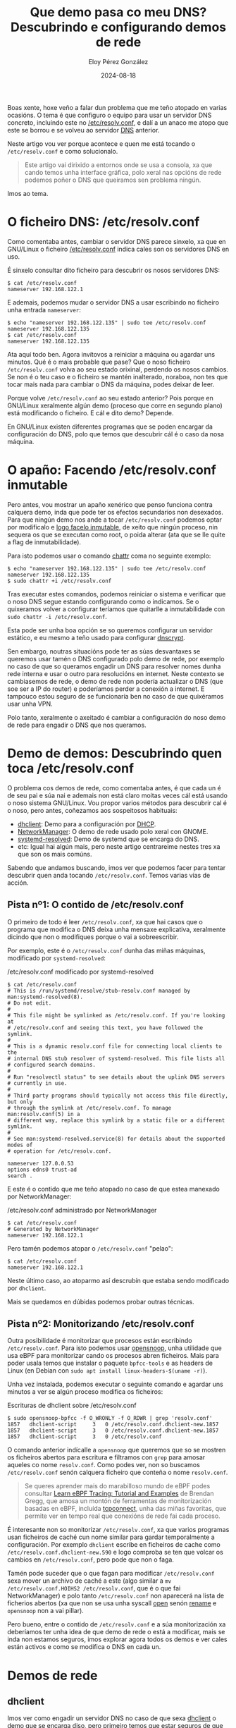 #+title: Que demo pasa co meu DNS? Descubrindo e configurando demos de rede
#+author: Eloy Pérez González
#+date: 2024-08-18
#+tags[]: dns bpf dhclient networkmanager systemd linux gnu

Boas xente, hoxe veño a falar dun problema que me teño atopado en varias
ocasións. O tema é que configuro o equipo para usar un servidor DNS
concreto, incluíndo este no [[https://www.man7.org/linux/man-pages/man5/resolv.conf.5.html][/etc/resolv.conf]], e dalí a un anaco me atopo que
este se borrou e se volveu ao servidor [[https://gl.wikipedia.org/wiki/Domain_Name_System][DNS]] anterior.

Neste artigo vou ver porque acontece e quen me está tocando o ~/etc/resolv.conf~
e como solucionalo.

#+begin_quote
Este artigo vai dirixido a entornos onde se usa a consola, xa que cando temos
unha interface gráfica, polo xeral nas opcións de rede podemos poñer o DNS que
queiramos sen problema ningún.
#+end_quote

Imos ao tema.

* O ficheiro DNS: /etc/resolv.conf
:PROPERTIES:
:custom_id: o-ficheiro-dns-etc-resolv-conf
:END:

Como comentaba antes, cambiar o servidor DNS parece sinxelo, xa que en GNU/Linux
o ficheiro [[https://www.man7.org/linux/man-pages/man5/resolv.conf.5.html][/etc/resolv.conf]] indica cales son os servidores DNS en uso.

É sinxelo consultar dito ficheiro para descubrir os nosos servidores DNS:
#+begin_src
$ cat /etc/resolv.conf
nameserver 192.168.122.1
#+end_src

E ademais, podemos mudar o servidor DNS a usar escribindo no ficheiro unha
entrada ~nameserver~:
#+begin_src
$ echo "nameserver 192.168.122.135" | sudo tee /etc/resolv.conf
nameserver 192.168.122.135
$ cat /etc/resolv.conf
nameserver 192.168.122.135
#+end_src

Ata aquí todo ben. Agora invítovos a reiniciar a máquina ou agardar uns
minutos. Qué é o mais probable que pase? Que o noso ficheiro
~/etc/resolv.conf~ volva ao seu estado orixinal, perdendo os nosos cambios. Se
non é o teu caso e o ficheiro se mantén inalterado, noraboa, non tes que tocar
mais nada para cambiar o DNS da máquina, podes deixar de leer.

Porque volve ~/etc/resolv.conf~ ao seu estado anterior? Pois porque en GNU/Linux
xeralmente algún demo (proceso que corre en segundo plano) está modificando o
ficheiro. E cál e dito demo? Depende.

En GNU/Linux existen diferentes programas que se poden encargar da configuración
do DNS, polo que temos que descubrir cál é o caso da nosa máquina.

* O apaño: Facendo /etc/resolv.conf inmutable
:PROPERTIES:
:custom_id: etc-resolv-inmutable
:END:

Pero antes, vou mostrar un apaño xenérico que penso funciona contra calquera
demo, inda que pode ter os efectos secundarios non desexados. Para que ningún
demo nos ande a tocar ~/etc/resolv.conf~ podemos optar por modificalo e
[[https://unix.stackexchange.com/a/249404][logo facelo inmutable]], de xeito que ningún proceso, nin sequera os que se
executan como root, o poida alterar (ata que se lle quite a flag de
inmutabilidade).

Para isto podemos usar o comando [[https://www.man7.org/linux/man-pages/man1/chattr.1.html][chattr]] coma no seguinte exemplo:
#+begin_src
$ echo "nameserver 192.168.122.135" | sudo tee /etc/resolv.conf
nameserver 192.168.122.135
$ sudo chattr +i /etc/resolv.conf
#+end_src

Tras executar estes comandos, podemos reiniciar o sistema e verificar que o noso
DNS segue estando configurando como o indicamos. Se o quixeramos volver a
configurar teríamos que quitarlle a inmutabilidade con
~sudo chattr -i /etc/resolv.conf~.

Esta pode ser unha boa opción se so queremos configurar un servidor estático, e
eu mesmo a teño usado para configurar [[https://www.dnscrypt.org/][dnscrypt]].

Sen embargo, noutras situacións pode ter as súas desvantaxes se queremos usar
tamén o DNS configurado polo demo de rede, por exemplo no caso de que so
queramos engadir un DNS para resolver nomes dunha rede interna e usar o outro
para resolucións en internet. Neste contexto se cambiasemos de rede, o demo de
rede non podería actualizar o DNS (que soe ser a IP do router) e poderíamos
perder a conexión a internet. E tampouco estou seguro de se funcionaría ben no
caso de que quixéramos usar unha VPN.

Polo tanto, xeralmente o axeitado é cambiar a configuración do noso demo de rede
para engadir o DNS que nos queramos.

* Demo de demos: Descubrindo quen toca /etc/resolv.conf
:PROPERTIES:
:custom_id: descubrindo-quen-toca-etc-resolv-conf
:END:

O problema cos demos de rede, como comentaba antes, é que cada un é de seu pai e
súa nai e ademais non está claro moitas veces cál está usando o noso sistema
GNU/Linux. Vou propor varios métodos para descubrir cal é o noso, pero antes,
coñezamos aos sospeitosos habituais:

- [[https://linux.die.net/man/8/dhclient][dhclient]]: Demo para a configuración por [[https://en.wikipedia.org/wiki/Dynamic_Host_Configuration_Protocol][DHCP]].
- [[https://networkmanager.dev/][NetworkManager]]: O demo de rede usado polo xeral con GNOME.
- [[https://www.man7.org/linux/man-pages/man8/systemd-resolved.service.8.html][systemd-resolved]]: Demo de systemd que se encarga do DNS.
- etc: Igual hai algún mais, pero neste artigo centrareime nestes tres xa que
  son os mais comúns.

Sabendo que andamos buscando, imos ver que podemos facer para tentar descubrir
quen anda tocando ~/etc/resolv.conf~. Temos varias vías de acción.

** Pista nº1: O contido de /etc/resolv.conf
:PROPERTIES:
:custom_id: pista-1-contido-etc-resolv-conf
:END:

O primeiro de todo é leer ~/etc/resolv.conf~, xa que hai casos que o programa
que modifica o DNS deixa unha mensaxe explicativa, xeralmente dicindo que non o
modifiques porque o vai a sobreescribir.

Por exemplo, este é o ~/etc/resolv.conf~ dunha das miñas máquinas, modificado
por ~systemd-resolved~:

#+caption: /etc/resolv.conf modificado por systemd-resolved
#+begin_src
$ cat /etc/resolv.conf
# This is /run/systemd/resolve/stub-resolv.conf managed by man:systemd-resolved(8).
# Do not edit.
#
# This file might be symlinked as /etc/resolv.conf. If you're looking at
# /etc/resolv.conf and seeing this text, you have followed the symlink.
#
# This is a dynamic resolv.conf file for connecting local clients to the
# internal DNS stub resolver of systemd-resolved. This file lists all
# configured search domains.
#
# Run "resolvectl status" to see details about the uplink DNS servers
# currently in use.
#
# Third party programs should typically not access this file directly, but only
# through the symlink at /etc/resolv.conf. To manage man:resolv.conf(5) in a
# different way, replace this symlink by a static file or a different symlink.
#
# See man:systemd-resolved.service(8) for details about the supported modes of
# operation for /etc/resolv.conf.

nameserver 127.0.0.53
options edns0 trust-ad
search .
#+end_src

E este é o contido que me teño atopado no caso de que estea manexado por
NetworkManager:
#+caption: /etc/resolv.conf administrado por NetworkManager
#+begin_src
$ cat /etc/resolv.conf
# Generated by NetworkManager
nameserver 192.168.122.1
#+end_src


Pero tamén podemos atopar o ~/etc/resolv.conf~ "pelao":
#+begin_src
$ cat /etc/resolv.conf
nameserver 192.168.122.1
#+end_src

Neste último caso, ao atoparmo así descrubín que estaba sendo modificado por
~dhclient~.

Mais se quedamos en dúbidas podemos probar outras técnicas.

** Pista nº2: Monitorizando /etc/resolv.conf
:PROPERTIES:
:custom_id: pista-2-monitorizando-etc-resolv-conf
:END:

Outra posibilidade é monitorizar que procesos están escribindo
~/etc/resolv.conf~. Para isto podemos usar [[https://github.com/iovisor/bcc/blob/master/tools/opensnoop_example.txt][opensnoop]], unha utilidade que usa
eBPF para monitorizar cando os procesos abren ficheiros. Mais para poder usala
temos que instalar o paquete ~bpfcc-tools~ e as headers de Linux
(en Debian con ~sudo apt install linux-headers-$(uname -r)~).

Unha vez instalada, podemos executar o seguinte comando e agardar uns minutos a
ver se algún proceso modifica os ficheiros:
#+caption: Escrituras de dhclient sobre /etc/resolv.conf
#+begin_src
$ sudo opensnoop-bpfcc -f O_WRONLY -f O_RDWR | grep 'resolv.conf'
1857   dhclient-script     3   0 /etc/resolv.conf.dhclient-new.1857
1857   dhclient-script     3   0 /etc/resolv.conf.dhclient-new.1857
1857   dhclient-script     3   0 /etc/resolv.conf
#+end_src

O comando anterior indícalle a ~opensnoop~ que queremos que so se mostren os
ficheiros abertos para escritura e filtramos con ~grep~ para amosar aqueles co
nome ~resolv.conf~. Como podes ver, non so buscamos ~/etc/resolv.conf~ senón
calquera ficheiro que conteña o nome ~resolv.conf~.

#+begin_quote
Se queres aprender mais do marabilloso mundo de eBPF podes consultar
[[https://www.brendangregg.com/blog/2019-01-01/learn-ebpf-tracing.html][Learn eBPF Tracing: Tutorial and Examples]] de Brendan Gregg, que amosa un montón
de ferramentas de monitorización basadas en eBPF, incluída  [[https://github.com/iovisor/bcc/blob/master/tools/tcpconnect_example.txt][tcpconnect]], unha das
miñas favoritas, que permite ver en tempo real que conexións de rede fai cada
proceso.
#+end_quote

É interesante non so monitorizar ~/etc/resolv.conf~, xa que varios programas
usan ficheiros de caché cun nome similar para gardar temporalmente a
configuración. Por exemplo ~dhclient~ escribe en ficheiros de cache como
~/etc/resolv.conf.dhclient-new.590~ e logo comproba se ten que volcar os cambios
en ~/etc/resolv.conf~, pero pode que non o faga.

Tamén pode suceder que o que fagan para modificar ~/etc/resolv.conf~ sexa mover
un archivo de caché a este (algo similar a
~mv /etc/resolv.conf.HOIHS2 /etc/resolv.conf~, que é o que fai NetworkManager) e
polo tanto ~/etc/resolv.conf~ non aparecerá na lista de ficherios abertos (xa
que non se usa unha syscall [[https://www.man7.org/linux/man-pages/man2/open.2.html][open]] senón [[https://www.man7.org/linux/man-pages/man2/rename.2.html][rename]] e ~opensnoop~ non a vai pillar).

Pero bueno, entre o contido de ~/etc/resolv.conf~ e a súa monitorización xa
deberíamos ter unha idea de que demo de rede o está a modificar, mais se inda
non estamos seguros, imos explorar agora todos os demos e ver cales están
activos e como se modifica o DNS en cada un.

* Demos de rede
:PROPERTIES:
:custom_id: demos-de-rede
:END:

** dhclient
:PROPERTIES:
:custom_id: dhclient
:END:

Imos ver como engadir un servidor DNS no caso de que sexa [[https://linux.die.net/man/8/dhclient][dhclient]] o demo que se
encarga diso, pero primeiro temos que estar seguros de que se está
executando:
#+caption: Procesos de dhclient
#+begin_src
$ ps -ef | grep dhclient
root         469       1  0 21:14 ?        00:00:00 dhclient -4 -v -i -pf /run/dhclient.enp1s0.pid -lf /var/lib/dhcp/dhclient.enp1s0.leases -I -df /var/lib/dhcp/dhclient6.enp1s0.leases enp1s0
root         585       1  0 21:18 ?        00:00:00 dhclient
user         611     554  0 21:25 pts/0    00:00:00 grep dhclient
#+end_src

Unha vez o temos confirmado que ~dhclient~ está correndo, para incluir un servidor
DNS temos que indicarllo no ficheiro de configuración [[https://linux.die.net/man/5/dhclient.conf][/etc/dhcp/dhclient.conf]],
no que temos varias opcións relativas ao DNS. En concreto para indicarlle un
servidor DNS podemos engadir algunha destas liñas:

#+caption: Configuración de DNS en /etc/dhcp/dhclient.conf
#+begin_src
prepend domain-name-servers 127.0.0.1;
append domain-name-servers 192.168.122.13;
#+end_src

Deste xeito indicamos que engada o noso DNS antes ou despois, respectivamente,
do DNS resolto por DHCP. E falando disto, tamén podemos indicarlle que _non_
obteña os DNS por DHCP quitando o item ~domain-name-servers~ da cláusula
~request~ que hai no ficheiro.

~dhclient~ tamén permite crear configuracións específicas para as diferentes
interfaces de rede e ahí tamén lle podemos indicar un DNS específico para esa
interface, inda que agora non me vou meter niso. Se queres mais información
podes consultar [[https://linux.die.net/man/5/dhclient.conf][dhclient.conf(5)]].

Polo tanto, se lle engadimos a [[https://linux.die.net/man/5/dhclient.conf][/etc/dhcp/dhclient.conf]] as liñas indicadas previamente e
reiniciamos o servizo ~ifup~ que executa ~dhclient~ deberíamos ver os cambios no
noso ~/etc/resolv.conf~:
#+begin_src
$ sudo systemctl restart ifup@enp1s0.service
$ cat /etc/resolv.conf
nameserver 127.0.0.1
nameserver 192.168.122.1
nameserver 192.168.122.13;
#+end_src

Ten en conta que o servizo ~ifup~ que se encarga de executar ~dhclient~ recibe
como parámetro unha interface de rede, no meu caso ~enp1s0~, pero pode ser
diferente na túa máquina.

E se reiniciamos a máquina o cambios deberían permanecer.

** NetworkManager
:PROPERTIES:
:custom_id: networkmanager
:END:

Como indicamos antes, polo xeral NetworkManager é o encargado de configurar os
servidores DNS cando nos atopamos un ~/etc/resolv.conf~ similar ao seguinte:

#+caption: /etc/resolv.conf manexado por NetworkManager
#+begin_src
$ cat /etc/resolv.conf
# Generated by NetworkManager
nameserver 192.168.122.1
#+end_src

Ademais podemos comprobar se NetworkManager se está a executar verificando que o
servicio está correndo:

#+caption: NetworkManager executándose coma servicio de systemd
#+begin_src
$ systemctl status NetworkManager
● NetworkManager.service - Network Manager
     Loaded: loaded (/lib/systemd/system/NetworkManager.service; enabled; vendo>
     Active: active (running) since Sun 2024-08-11 10:36:47 CEST; 9h ago
       Docs: man:NetworkManager(8)
   Main PID: 1270 (NetworkManager)
      Tasks: 3 (limit: 37642)
     Memory: 14.4M
        CPU: 5.143s
     CGroup: /system.slice/NetworkManager.service
             └─1270 /usr/sbin/NetworkManager --no-daemon
#+end_src

NetworkManager e mais complicado que outros xestores de rede, xa que ten varias
posibilidades para o manexo do DNS, permitindo executar él mesmo esta tarefa
ou delegala en terceiros como [[#systemd-resolved][systemd-resolved]] ou [[#dhclient][dhclient]]. Tes mais información
a este respecto na sección /dns/ de [[https://man.archlinux.org/man/NetworkManager.conf.5][NetworkManager.conf(5)]]. Nesta sección imos
supoñer que o DNS vaise manexar polo propio NetworkManager, xa que os outros se
explican nas súas respectivas seccións.

Para o manexo de NetworkManager podemos usar [[https://linux.die.net/man/1/nmcli][nmcli]]. Con esta ferramenta podemos
indicarlle que use un [[https://serverfault.com/a/810639][novo servidor DNS na conexión que lle especifiquemos]] (non
atopei o modo de polo para calqueira conexión). Primeiro, podemos listar as
conexións (interfaces de rede) con ~nmcli connection show~:

#+caption: Conexións de rede activas
#+begin_src
$ nmcli connection show
NAME                UUID                                  TYPE      DEVICE
Wired connection 1  56d704b3-e21d-4fba-93b8-c89870296a94  ethernet  eth0
lo                  28786bc1-47ab-4264-bdca-3e25b38361b3  loopback  lo
#+end_src

E logo engadir o un servidor DNS con ~nmcli connection modify~:
#+caption: Modificando o DNS de NetworkManager
#+begin_src
$ network_connection="Wired connection 1"
$ sudo nmcli connection modify "$network_connection" ipv4.dns "192.168.122.135"
$ sudo systemctl restart NetworkManager
$ cat /etc/resolv.conf
# Generated by NetworkManager
nameserver 192.168.122.135
nameserver 192.168.122.1
#+end_src

Como vemos, os servidores DNS foron modificados tras o noso comando, e se
reiniciamos a máquina os cambios deberían persistir. Lémbrate que o nome da túa
conexión de rede pode ser diferente da miña e terías que axustar o comando.

Se ademais queres evitar que se use o servidor DNS especificado por DHCP, podes
usar o seguinte comando:

#+begin_src
sudo nmcli con mod "$network_connection" ipv4.ignore-auto-dns yes
#+end_src

** systemd-resolved
:PROPERTIES:
:custom_id: systemd-resolved
:END:

Por último, imos ver o caso de [[https://www.man7.org/linux/man-pages/man8/systemd-resolved.service.8.html][systemd-resolved]]. Podemos confirmar que
systemd-resolved está sendo usado se o ~/etc/resolv.conf~ ten unha pinta similar
a esta:

#+caption: /etc/resolv.conf controlado por systemd-resolved
#+begin_src
$ cat /etc/resolv.conf
# This is /run/systemd/resolve/stub-resolv.conf managed by man:systemd-resolved(8).
# Do not edit.
#
# This file might be symlinked as /etc/resolv.conf. If you're looking at
# /etc/resolv.conf and seeing this text, you have followed the symlink.
#
# This is a dynamic resolv.conf file for connecting local clients to the
# internal DNS stub resolver of systemd-resolved. This file lists all
# configured search domains.
#
# Run "resolvectl status" to see details about the uplink DNS servers
# currently in use.
#
# Third party programs should typically not access this file directly, but only
# through the symlink at /etc/resolv.conf. To manage man:resolv.conf(5) in a
# different way, replace this symlink by a static file or a different symlink.
#
# See man:systemd-resolved.service(8) for details about the supported modes of
# operation for /etc/resolv.conf.

nameserver 127.0.0.53
options edns0 trust-ad
search .
#+end_src

Se nos fixamos no contido, podemos observar que realmente se configura un
servidor DNS na propia máquina (~nameserver 127.0.0.53~), isto xa nos da unha
pista do xeito no que funciona ~systemd-resolved~.

Por outra banda ~/etc/resolv.conf~ será unha ligazón a
~/run/systemd/resolve/stub-resolv.conf~:
#+begin_src
$ ls -l /etc/resolv.conf
lrwxrwxrwx 1 root root 39 ago 19  2022 /etc/resolv.conf -> ../run/systemd/resolve/stub-resolv.conf
#+end_src

E non nos esquezamos de verificar que ~systemd-resolved~ se está executando:
#+caption: systemd-resolved executándose coma servicio de systemd
#+begin_src
$ sudo systemctl status systemd-resolved.service
● systemd-resolved.service - Network Name Resolution
     Loaded: loaded (/lib/systemd/system/systemd-resolved.service; enabled; vendor preset: enabled)
     Active: active (running) since Tue 2024-08-13 20:04:55 CEST; 29min ago
...
#+end_src

Unha vez temos comprobado que é ~systemd-resolved~ o encargado das resolucións
DNS podemos proceder a engadir un servidor DNS. Para isto podemos engadir
unha entrada ~DNS~ no ficheiro ~/etc/systemd/resolved.conf~, como a que se
mostra a continuación:
#+caption: Configuración do servidor DNS en /etc/systemd/resolved.conf
#+begin_src
$ cat /etc/systemd/resolved.conf | grep DNS=
# Some examples of DNS servers which may be used for DNS= and FallbackDNS=:
DNS=192.168.122.135
#FallbackDNS=
#MulticastDNS=no
#+end_src

Despois reiniciamos o servizo ~systemd-resolved~:
#+begin_src
sudo systemctl restart systemd-resolved.service
#+end_src

E podemos confirmar con ~resolvectl~ que o noso DNS está configurado:
#+caption: Servidores DNS de systemd-resolved
#+begin_src
$ resolvectl status
Global
         Protocols: -LLMNR -mDNS -DNSOverTLS DNSSEC=no/unsupported
  resolv.conf mode: stub
Current DNS Server: 192.168.122.135
       DNS Servers: 192.168.122.135

Link 2 (enp1s0)
    Current Scopes: DNS
         Protocols: +DefaultRoute +LLMNR -mDNS -DNSOverTLS DNSSEC=no/unsupported
Current DNS Server: 192.168.122.1
       DNS Servers: 192.168.122.1
#+end_src

Tamén o podemos confirmar lendo ~/run/systemd/resolve/resolv.conf~:
#+caption: Servidores DNS en /etc/systemd/resolve/resolv.conf
#+begin_src
$ cat /run/systemd/resolve/resolv.conf | grep nameserver
nameserver 192.168.122.135
nameserver 192.168.122.1
#+end_src

Nesta ocasión hai que apreciar que non confirmarmos os cambios lendo
~/etc/resolv.conf~, senon con ~resolvectl~ ou
~/run/systemd/resolve/resolv.conf~. Isto débese a que ~systemd-resolved~
realmente non modifica ~/etc/resolv.conf~, senon que introduce o seu propio
servidor DNS local en ~127.0.0.53~ e logo redirixe ás peticións DNS ao servidor
que lle indiquemos.

Sexa como sexa, unha vez feito isto a configuración debería manterse tras
reiniciar.

* Conclusión
:PROPERTIES:
:custom_id: conclusion
:END:

Neste artigo repasamos como modificar o noso servidor DNS en diferentes
ferramentas despois de descubrir cal delas é o que se encarga de manexalo. Isto
é o bonito de GNU/Linux, que existen varias posibilidades para manexar
diferentes partes do sistema operativo, inda que de cando en vez nos de dores de
cabeza.

Agardo que isto vos servira para solucionar algún problema e aprender un pouco
mais sobre o ecosistema GNU/Linux.

Veña xente,

Fe en Tux e ferro a fondo!!
